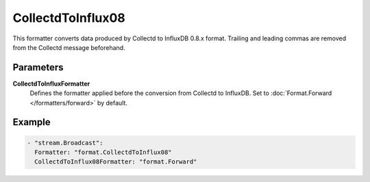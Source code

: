 CollectdToInflux08
==================

This formatter converts data produced by Collectd to InfluxDB 0.8.x format.
Trailing and leading commas are removed from the Collectd message beforehand.

Parameters
----------

**CollectdToInfluxFormatter**
  Defines the formatter applied before the conversion from Collectd to InfluxDB.
  Set to :doc:`Format.Forward </formatters/forward>` by default.

Example
-------

.. code-block:: yaml

  - "stream.Broadcast":
    Formatter: "format.CollectdToInflux08"
    CollectdToInflux08Formatter: "format.Forward"
